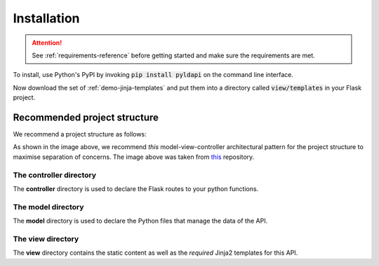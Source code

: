 Installation
===============

.. attention:: See :ref:`requirements-reference` before getting started and make sure the requirements are met.

To install, use Python's PyPI by invoking :code:`pip install pyldapi` on the command line interface.

Now download the set of :ref:`demo-jinja-templates` and put them into a directory called :code:`view/templates` in your Flask project.


Recommended project structure
-----------------------------

We recommend a project structure as follows:

.. image:: _static/directory_structure.PNG

As shown in the image above, we recommend *this* model-view-controller architectural pattern for the project structure to maximise separation of concerns. The image above was taken from this_ repository.

.. _this: https://github.com/CSIRO-enviro-informatics/sss-api

The **controller** directory
~~~~~~~~~~~~~~~~~~~~~~~~~~~~

The **controller** directory is used to declare the Flask routes to your python functions.


The **model** directory
~~~~~~~~~~~~~~~~~~~~~~~

The **model** directory is used to declare the Python files that manage the data of the API.


The **view** directory
~~~~~~~~~~~~~~~~~~~~~~

The **view** directory contains the static content as well as the *required* Jinja2 templates for this API.